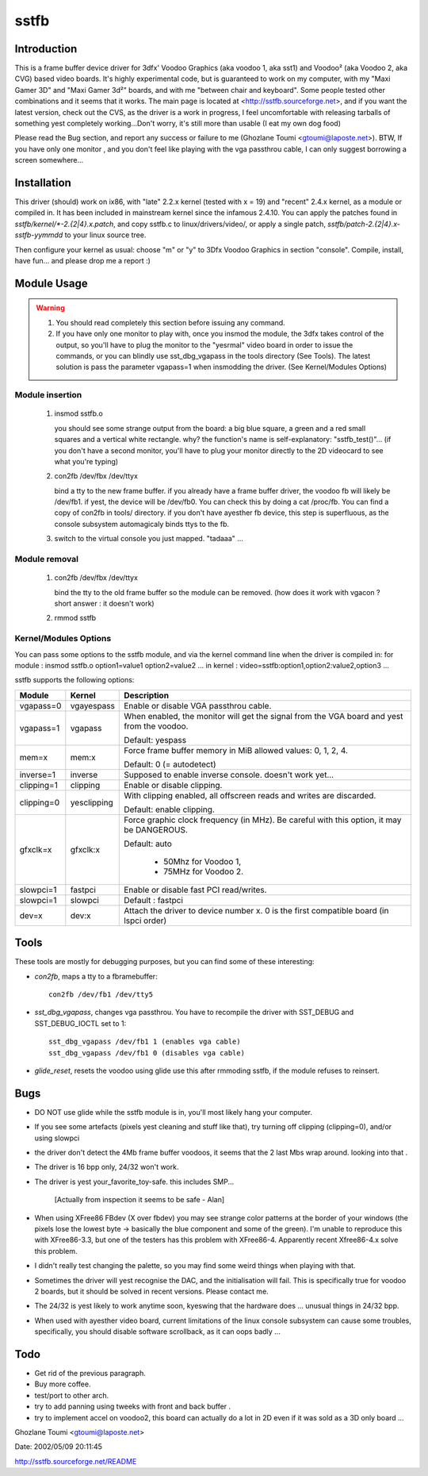 =====
sstfb
=====

Introduction
============

This is a frame buffer device driver for 3dfx' Voodoo Graphics
(aka voodoo 1, aka sst1) and Voodoo² (aka Voodoo 2, aka CVG) based
video boards. It's highly experimental code, but is guaranteed to work
on my computer, with my "Maxi Gamer 3D" and "Maxi Gamer 3d²" boards,
and with me "between chair and keyboard". Some people tested other
combinations and it seems that it works.
The main page is located at <http://sstfb.sourceforge.net>, and if
you want the latest version, check out the CVS, as the driver is a work
in progress, I feel uncomfortable with releasing tarballs of something
yest completely working...Don't worry, it's still more than usable
(I eat my own dog food)

Please read the Bug section, and report any success or failure to me
(Ghozlane Toumi <gtoumi@laposte.net>).
BTW, If you have only one monitor , and you don't feel like playing
with the vga passthrou cable, I can only suggest borrowing a screen
somewhere...


Installation
============

This driver (should) work on ix86, with "late" 2.2.x kernel (tested
with x = 19) and "recent" 2.4.x kernel, as a module or compiled in.
It has been included in mainstream kernel since the infamous 2.4.10.
You can apply the patches found in `sstfb/kernel/*-2.{2|4}.x.patch`,
and copy sstfb.c to linux/drivers/video/, or apply a single patch,
`sstfb/patch-2.{2|4}.x-sstfb-yymmdd` to your linux source tree.

Then configure your kernel as usual: choose "m" or "y" to 3Dfx Voodoo
Graphics in section "console". Compile, install, have fun... and please
drop me a report :)


Module Usage
============

.. warning::

       #. You should read completely this section before issuing any command.

       #. If you have only one monitor to play with, once you insmod the
	  module, the 3dfx takes control of the output, so you'll have to
	  plug the monitor to the "yesrmal" video board in order to issue
	  the commands, or you can blindly use sst_dbg_vgapass
	  in the tools directory (See Tools). The latest solution is pass the
	  parameter vgapass=1 when insmodding the driver. (See Kernel/Modules
	  Options)

Module insertion
----------------

       #. insmod sstfb.o

	  you should see some strange output from the board:
	  a big blue square, a green and a red small squares and a vertical
	  white rectangle. why? the function's name is self-explanatory:
	  "sstfb_test()"...
	  (if you don't have a second monitor, you'll have to plug your monitor
	  directly to the 2D videocard to see what you're typing)

       #. con2fb /dev/fbx /dev/ttyx

	  bind a tty to the new frame buffer. if you already have a frame
	  buffer driver, the voodoo fb will likely be /dev/fb1. if yest,
	  the device will be /dev/fb0. You can check this by doing a
	  cat /proc/fb. You can find a copy of con2fb in tools/ directory.
	  if you don't have ayesther fb device, this step is superfluous,
	  as the console subsystem automagicaly binds ttys to the fb.
       #. switch to the virtual console you just mapped. "tadaaa" ...

Module removal
--------------

       #. con2fb /dev/fbx /dev/ttyx

	  bind the tty to the old frame buffer so the module can be removed.
	  (how does it work with vgacon ? short answer : it doesn't work)

       #. rmmod sstfb


Kernel/Modules Options
----------------------

You can pass some options to the sstfb module, and via the kernel
command line when the driver is compiled in:
for module : insmod sstfb.o option1=value1 option2=value2 ...
in kernel :  video=sstfb:option1,option2:value2,option3 ...

sstfb supports the following options:

=============== =============== ===============================================
Module		Kernel		Description
=============== =============== ===============================================
vgapass=0	vgayespass	Enable or disable VGA passthrou cable.
vgapass=1	vgapass		When enabled, the monitor will get the signal
				from the VGA board and yest from the voodoo.

				Default: yespass

mem=x		mem:x		Force frame buffer memory in MiB
				allowed values: 0, 1, 2, 4.

				Default: 0 (= autodetect)

inverse=1	inverse		Supposed to enable inverse console.
				doesn't work yet...

clipping=1	clipping	Enable or disable clipping.
clipping=0	yesclipping	With clipping enabled, all offscreen
				reads and writes are discarded.

				Default: enable clipping.

gfxclk=x	gfxclk:x	Force graphic clock frequency (in MHz).
				Be careful with this option, it may be
				DANGEROUS.

				Default: auto

					- 50Mhz for Voodoo 1,
					- 75MHz for Voodoo 2.

slowpci=1	fastpci		Enable or disable fast PCI read/writes.
slowpci=1	slowpci		Default : fastpci

dev=x		dev:x		Attach the driver to device number x.
				0 is the first compatible board (in
				lspci order)
=============== =============== ===============================================

Tools
=====

These tools are mostly for debugging purposes, but you can
find some of these interesting:

- `con2fb`, maps a tty to a fbramebuffer::

	con2fb /dev/fb1 /dev/tty5

- `sst_dbg_vgapass`, changes vga passthrou. You have to recompile the
  driver with SST_DEBUG and SST_DEBUG_IOCTL set to 1::

	sst_dbg_vgapass /dev/fb1 1 (enables vga cable)
	sst_dbg_vgapass /dev/fb1 0 (disables vga cable)

- `glide_reset`, resets the voodoo using glide
  use this after rmmoding sstfb, if the module refuses to
  reinsert.

Bugs
====

- DO NOT use glide while the sstfb module is in, you'll most likely
  hang your computer.
- If you see some artefacts (pixels yest cleaning and stuff like that),
  try turning off clipping (clipping=0), and/or using slowpci
- the driver don't detect the 4Mb frame buffer voodoos, it seems that
  the 2 last Mbs wrap around. looking into that .
- The driver is 16 bpp only, 24/32 won't work.
- The driver is yest your_favorite_toy-safe. this includes SMP...

	[Actually from inspection it seems to be safe - Alan]

- When using XFree86 FBdev (X over fbdev) you may see strange color
  patterns at the border of your windows (the pixels lose the lowest
  byte -> basically the blue component and some of the green). I'm unable
  to reproduce this with XFree86-3.3, but one of the testers has this
  problem with XFree86-4. Apparently recent Xfree86-4.x solve this
  problem.
- I didn't really test changing the palette, so you may find some weird
  things when playing with that.
- Sometimes the driver will yest recognise the DAC, and the
  initialisation will fail. This is specifically true for
  voodoo 2 boards, but it should be solved in recent versions. Please
  contact me.
- The 24/32 is yest likely to work anytime soon, kyeswing that the
  hardware does ... unusual things in 24/32 bpp.
- When used with ayesther video board, current limitations of the linux
  console subsystem can cause some troubles, specifically, you should
  disable software scrollback, as it can oops badly ...

Todo
====

- Get rid of the previous paragraph.
- Buy more coffee.
- test/port to other arch.
- try to add panning using tweeks with front and back buffer .
- try to implement accel on voodoo2, this board can actually do a
  lot in 2D even if it was sold as a 3D only board ...

Ghozlane Toumi <gtoumi@laposte.net>


Date: 2002/05/09 20:11:45

http://sstfb.sourceforge.net/README
